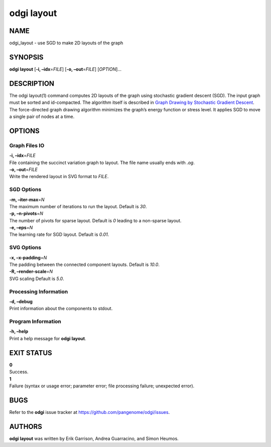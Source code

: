 .. _odgi layout:

#########
odgi layout
#########

NAME
====

odgi_layout - use SGD to make 2D layouts of the graph

SYNOPSIS
========

**odgi layout** [**-i, –idx**\ =\ *FILE*] [**-o, –out**\ =\ *FILE*]
[*OPTION*]…

DESCRIPTION
===========

The odgi layout(1) command computes 2D layouts of the graph using
stochastic gradient descent (SGD). The input graph must be sorted and
id-compacted. The algorithm itself is described in `Graph Drawing by
Stochastic Gradient Descent <https://arxiv.org/abs/1710.04626>`__. The
force-directed graph drawing algorithm minimizes the graph’s energy
function or stress level. It applies SGD to move a single pair of nodes
at a time.

OPTIONS
=======

Graph Files IO
--------------

| **-i, –idx**\ =\ *FILE*
| File containing the succinct variation graph to layout. The file name
  usually ends with *.og*.

| **-o, –out**\ =\ *FILE*
| Write the rendered layout in SVG format to *FILE*.

SGD Options
-----------

| **-m, –iter-max**\ =\ *N*
| The maximum number of iterations to run the layout. Default is *30*.

| **-p, –n-pivots**\ =\ *N*
| The number of pivots for sparse layout. Default is *0* leading to a
  non-sparse layout.

| **-e, –eps**\ =\ *N*
| The learning rate for SGD layout. Default is *0.01*.

SVG Options
-----------

| **-x, –x-padding**\ =\ *N*
| The padding between the connected component layouts. Default is
  *10.0*.

| **-R, –render-scale**\ =\ *N*
| SVG scaling Default is *5.0*.

Processing Information
----------------------

| **-d, –debug**
| Print information about the components to stdout.

Program Information
-------------------

| **-h, –help**
| Print a help message for **odgi layout**.

EXIT STATUS
===========

| **0**
| Success.

| **1**
| Failure (syntax or usage error; parameter error; file processing
  failure; unexpected error).

BUGS
====

Refer to the **odgi** issue tracker at
https://github.com/pangenome/odgi/issues.

AUTHORS
=======

**odgi layout** was written by Erik Garrison, Andrea Guarracino, and
Simon Heumos.
